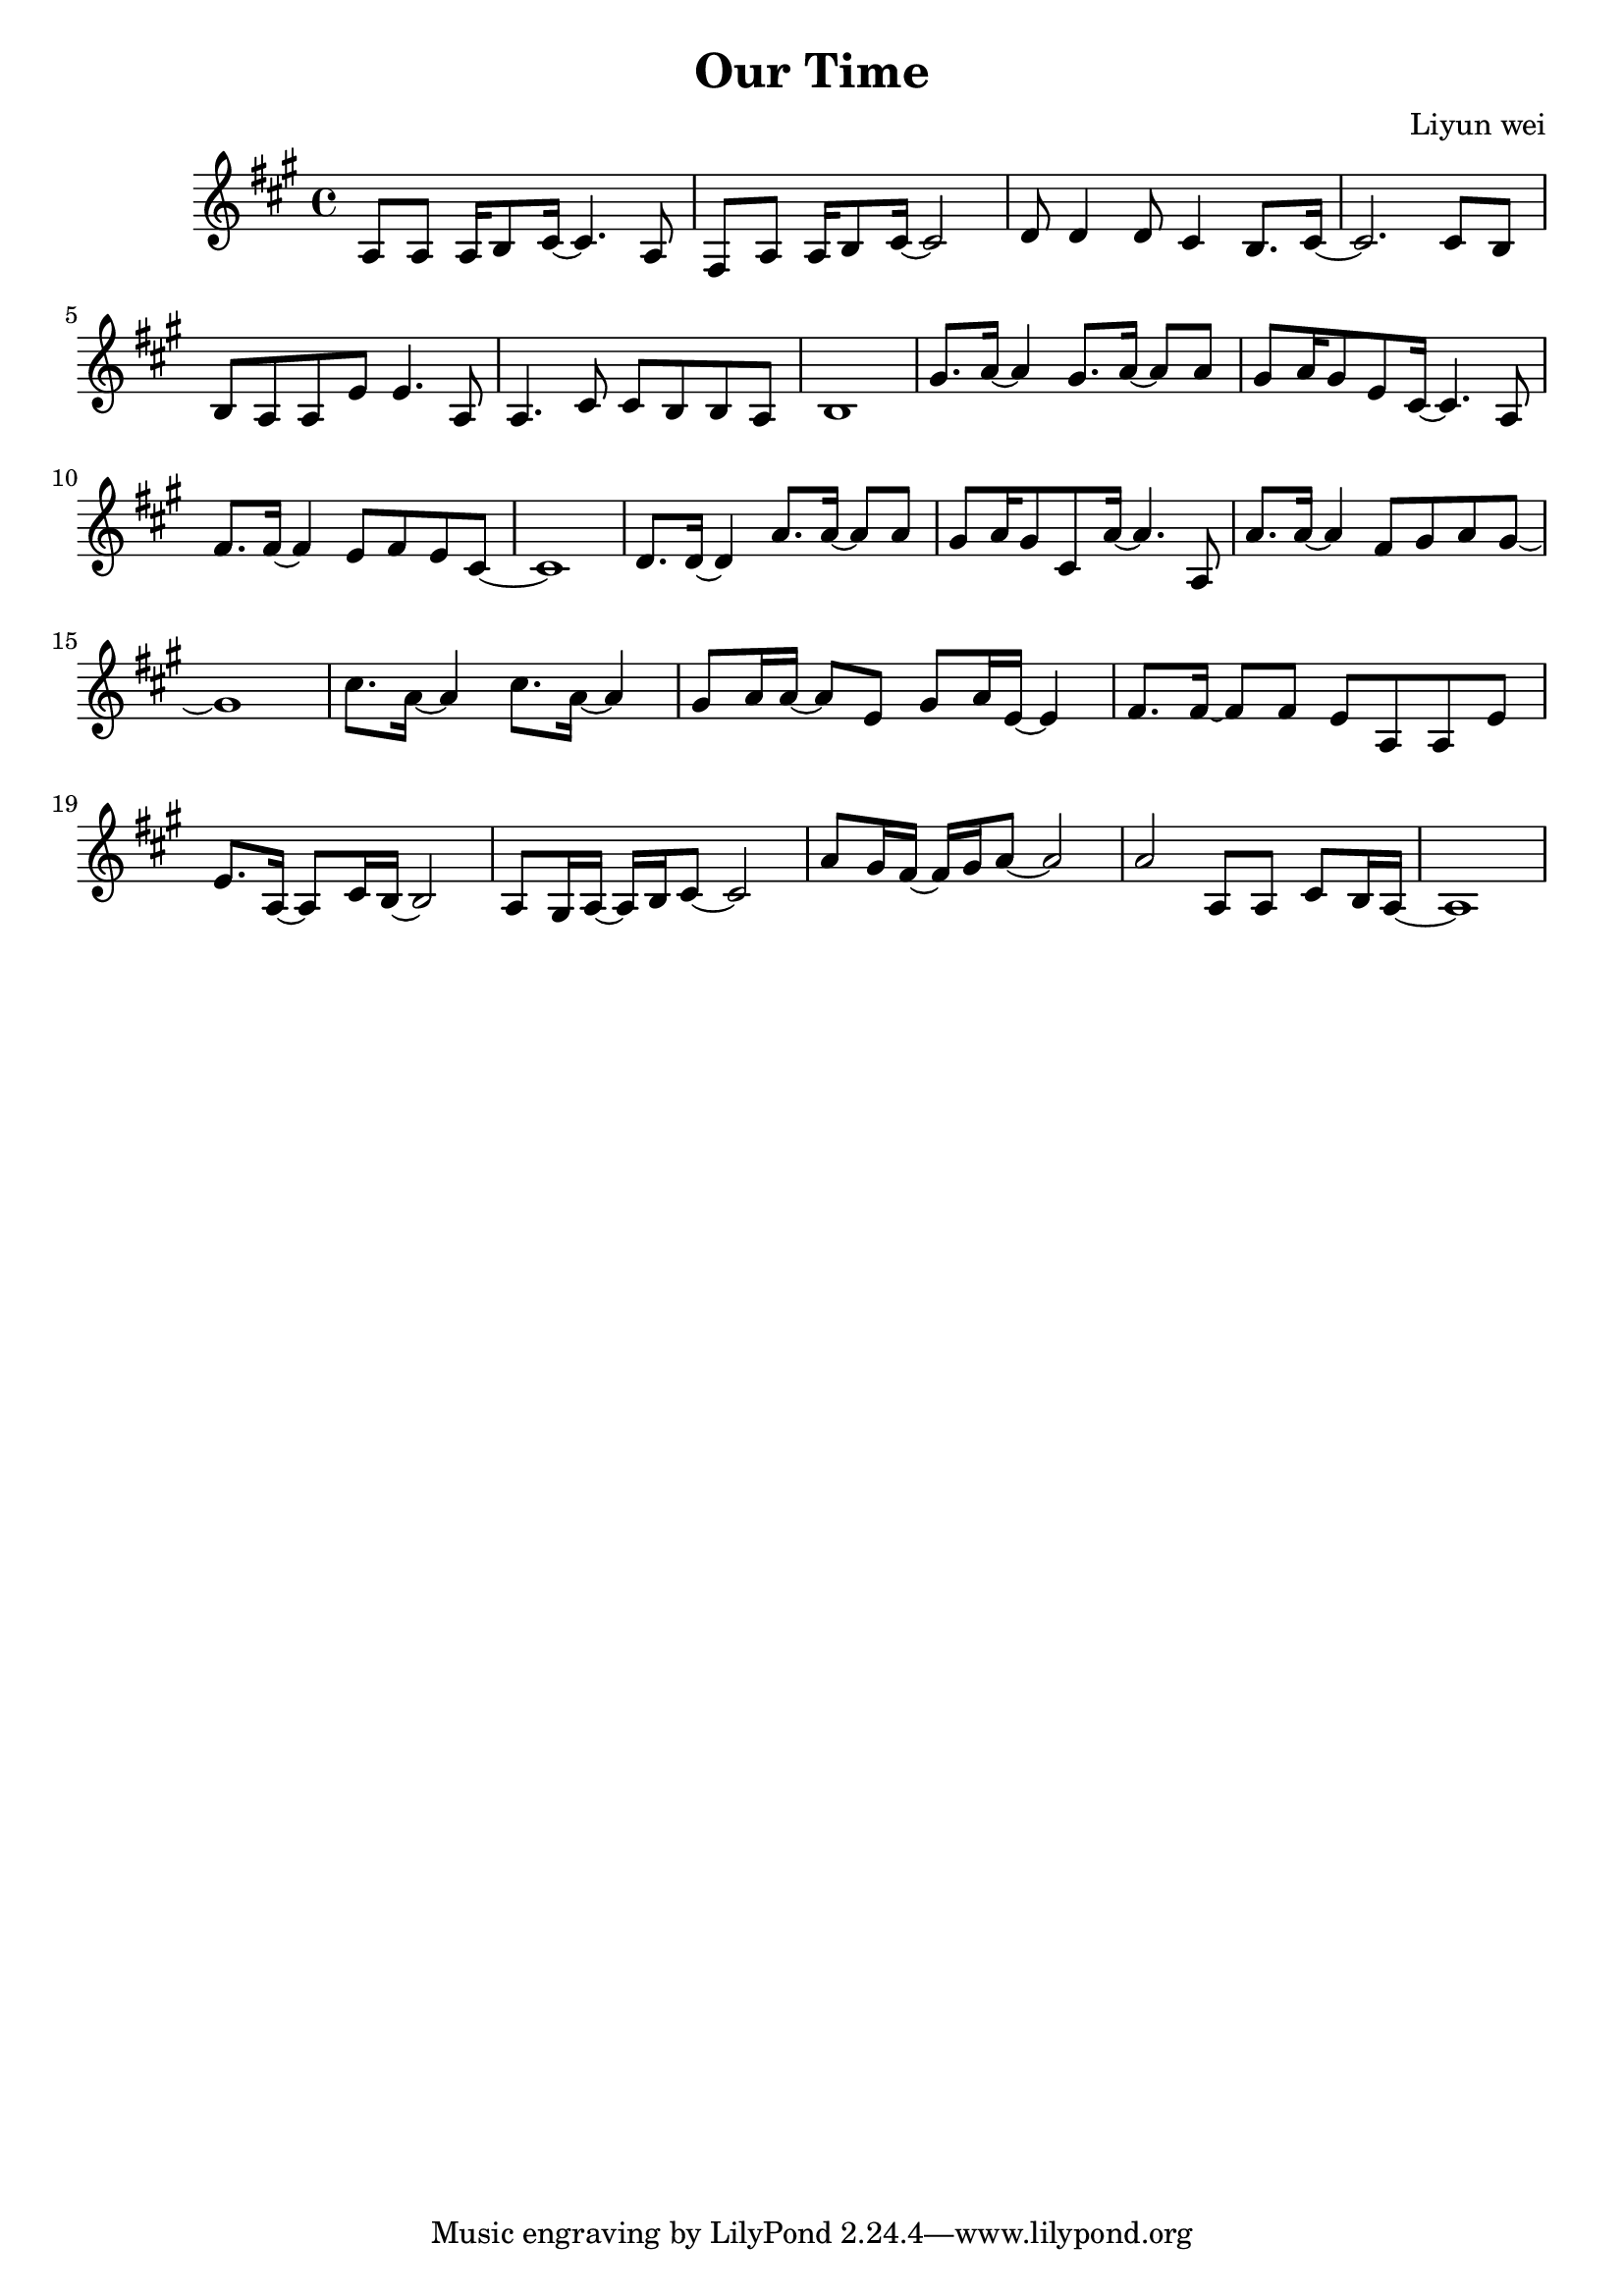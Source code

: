 \header {
  title = "Our Time"
  composer = "Liyun wei"
}
\language "english"
\score {
  \relative c' {\key a\major
   a8 a a16 b8 cs16~cs4. a8 |%bar1
   fs8 a a16 b8 cs16~cs2 |%bar2
   d8 d4 d8 cs4 b8. cs16~ |%bar3
   cs2. cs8 b |%bar4
   b8 a a e' e4. a,8 |%bar5
   a4. cs8 cs b b a | %bar6
   b1| %bat7
   gs'8. a16~a4  gs8. a16~a8 a8  |%bar8  
   gs8 a16 gs8 e8 cs16~cs4.a8 |%bar9
   fs'8. fs16~fs4 e8 fs e cs~ |%bar10
   cs1|%bar11
   d8. d16~d4 a'8. a16~a8 a8|%bar12
   gs8 a16 gs8 cs,8 a'16~a4.a,8|%bar13
   a'8. a16~a4 fs8 gs a gs~|%bar14
   gs1|%bar15
   cs8. a16~a4 cs8. a16~a4|%bar16
   gs8 a16 a16~a8 e gs a16 e16~e4|%bar17
   fs8. fs16~fs8 fs8 e a, a e'|%bar18 
   e8. a,16~a8 cs16 b16~~b2|%bar19 
   a8 gs16 a~a16 b16 cs8~cs2 |%bar20
   a'8 gs16 fs~fs16 gs16 a8~a2|%bar21
   a2 a,8 a cs b16 a~ |%bar22
   a1| %bar23 
   

     }
  \layout {}
  \midi {}
  
  }
